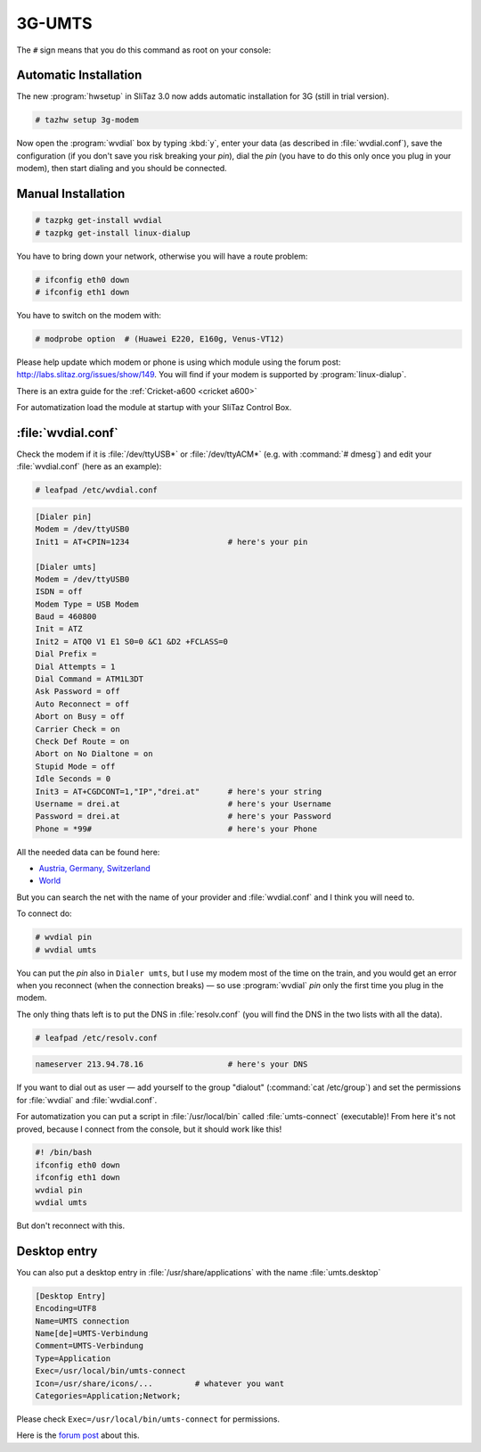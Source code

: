 .. http://doc.slitaz.org/en:guides:dialup
.. en/guides/dialup.txt · Last modified: 2010/08/22 17:21 by linea

.. _dialup:

3G-UMTS
=======

The ``#`` sign means that you do this command as root on your console:


Automatic Installation
----------------------

The new :program:`hwsetup` in SliTaz 3.0 now adds automatic installation for 3G (still in trial version).

.. code-block:: console

   # tazhw setup 3g-modem

Now open the :program:`wvdial` box by typing :kbd:`y`, enter your data (as described in :file:`wvdial.conf`), save the configuration (if you don't save you risk breaking your *pin*), dial the *pin* (you have to do this only once you plug in your modem), then start dialing and you should be connected.


Manual Installation
-------------------

.. code-block:: console

   # tazpkg get-install wvdial
   # tazpkg get-install linux-dialup 

You have to bring down your network, otherwise you will have a route problem:

.. code-block:: console

   # ifconfig eth0 down
   # ifconfig eth1 down

You have to switch on the modem with:

.. code-block:: console

   # modprobe option  # (Huawei E220, E160g, Venus-VT12)

Please help update which modem or phone is using which module using the forum post: http://labs.slitaz.org/issues/show/149.
You will find if your modem is supported by :program:`linux-dialup`.

There is an extra guide for the :ref:`Cricket-a600 <cricket a600>`

For automatization load the module at startup with your SliTaz Control Box.


:file:`wvdial.conf`
-------------------

Check the modem if it is :file:`/dev/ttyUSB*` or :file:`/dev/ttyACM*` (e.g. with :command:`# dmesg`) and edit your :file:`wvdial.conf` (here as an example):

.. code-block:: console

   # leafpad /etc/wvdial.conf

.. code-block:: ini

   [Dialer pin]
   Modem = /dev/ttyUSB0
   Init1 = AT+CPIN=1234                     # here's your pin
   
   [Dialer umts]
   Modem = /dev/ttyUSB0
   ISDN = off
   Modem Type = USB Modem
   Baud = 460800
   Init = ATZ
   Init2 = ATQ0 V1 E1 S0=0 &C1 &D2 +FCLASS=0
   Dial Prefix =
   Dial Attempts = 1
   Dial Command = ATM1L3DT
   Ask Password = off
   Auto Reconnect = off
   Abort on Busy = off
   Carrier Check = on
   Check Def Route = on
   Abort on No Dialtone = on
   Stupid Mode = off
   Idle Seconds = 0
   Init3 = AT+CGDCONT=1,"IP","drei.at"      # here's your string
   Username = drei.at                       # here's your Username
   Password = drei.at                       # here's your Password
   Phone = *99#                             # here's your Phone

All the needed data can be found here:

* `Austria, Germany, Switzerland <http://linux.frankenberger.at/Huawei_E220_Daten.html>`_
* `World <http://www.flexispy.com/Mobile%20APN%20Setting%20to%20use%20GPRS.htm>`_

But you can search the net with the name of your provider and :file:`wvdial.conf` and I think you will need to.

To connect do:

.. code-block:: console

   # wvdial pin
   # wvdial umts

You can put the *pin* also in ``Dialer umts``, but I use my modem most of the time on the train, and you would get an error when you reconnect (when the connection breaks) — so use :program:`wvdial` *pin* only the first time you plug in the modem.

The only thing thats left is to put the DNS in :file:`resolv.conf` (you will find the DNS in the two lists with all the data).

.. code-block:: console

   # leafpad /etc/resolv.conf

.. code-block:: ini

   nameserver 213.94.78.16                  # here's your DNS

If you want to dial out as user — add yourself to the group "dialout" (:command:`cat /etc/group`) and set the permissions for :file:`wvdial` and :file:`wvdial.conf`.

For automatization you can put a script in :file:`/usr/local/bin` called :file:`umts-connect` (executable)!
From here it's not proved, because I connect from the console, but it should work like this!

.. code-block:: shell

   #! /bin/bash
   ifconfig eth0 down
   ifconfig eth1 down
   wvdial pin
   wvdial umts

But don't reconnect with this.


Desktop entry
-------------

You can also put a desktop entry in :file:`/usr/share/applications` with the name :file:`umts.desktop`

.. code-block:: ini

   [Desktop Entry]
   Encoding=UTF8
   Name=UMTS connection
   Name[de]=UMTS-Verbindung
   Comment=UMTS-Verbindung
   Type=Application
   Exec=/usr/local/bin/umts-connect
   Icon=/usr/share/icons/...         # whatever you want
   Categories=Application;Network;

Please check ``Exec=/usr/local/bin/umts-connect`` for permissions.

Here is the `forum post <http://forum.slitaz.org/index.php/discussion/comment/440/#Comment_440>`_ about this.
